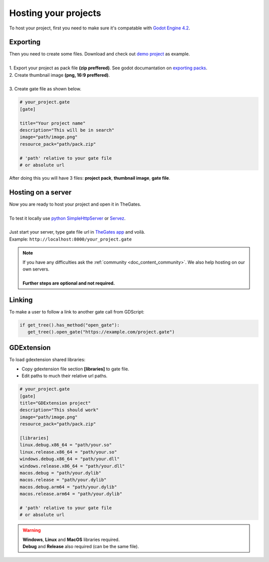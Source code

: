 .. _doc_content_hosting:

Hosting your projects
=====================

To host your project, first you need to make sure it's compatable with `Godot Engine 4.2`_.

.. _Godot Engine 4.2: https://godotengine.org/download/archive/

Exporting
---------

| Then you need to create some files. Download and check out `demo project`_ as example.
| 
| 1. Export your project as pack file **\(zip preffered\)**. See godot documantation on `exporting packs`_.

.. image:: img/export_pck.png
   :height: 350

| 2. Create thumbnail image **\(png, 16:9 preffered\)**.
| 
| 3. Create gate file as shown below.

.. code-block:: ini

   # your_project.gate
   [gate]

   title="Your project name"
   description="This will be in search"
   image="path/image.png"
   resource_pack="path/pack.zip"

   # 'path' relative to your gate file
   # or absolute url

| After doing this you will have 3 files: **project pack**, **thumbnail image**, **gate file**.

.. _demo project: https://drive.google.com/file/d/1Vhf-NlfKl3oCEglXQRu3TP1yOdlPUMrF/view
.. _exporting packs: https://docs.godotengine.org/en/stable/tutorials/export/exporting_pcks.html

Hosting on a server
-------------------

| Now you are ready to host your project and open it in TheGates.
| 
| To test it locally use `python SimpleHttpServer`_ or `Servez`_.
| 
| Just start your server, type gate file url in `TheGates app`_ and voilà.
| Example: ``http://localhost:8000/your_project.gate``

.. _python SimpleHttpServer: https://www.hackerearth.com/practice/notes/simple-http-server-in-python/
.. _Servez: https://greggman.github.io/servez/
.. _TheGates app: https://nordup.itch.io/the-gates

.. note:: 

   | If you have any difficulties ask the :ref:`community <doc_content_community>`.
     We also help hosting on our own servers.
   | 
   | **Further steps are optional and not required.**

Linking
-------

To make a user to follow a link to another gate call from GDScript:

.. code-block:: python

   if get_tree().has_method("open_gate"):
      get_tree().open_gate("https://example.com/project.gate")

GDExtension
-----------

To load gdextension shared libraries:

* Copy gdextension file section **\[libraries\]** to gate file.

* Edit paths to much their relative url paths.

.. code-block:: ini

   # your_project.gate
   [gate]
   title="GDExtension project"
   description="This should work"
   image="path/image.png"
   resource_pack="path/pack.zip"

   [libraries]
   linux.debug.x86_64 = "path/your.so"
   linux.release.x86_64 = "path/your.so"
   windows.debug.x86_64 = "path/your.dll"
   windows.release.x86_64 = "path/your.dll"
   macos.debug = "path/your.dylib"
   macos.release = "path/your.dylib"
   macos.debug.arm64 = "path/your.dylib"
   macos.release.arm64 = "path/your.dylib"

   # 'path' relative to your gate file
   # or absolute url

.. warning:: 

   | **Windows**, **Linux** and **MacOS** libraries required.
   | **Debug** and **Release** also required \(can be the same file\).